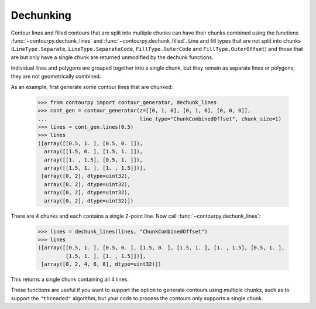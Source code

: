 Dechunking
----------

Contour lines and filled contours that are split into multiple chunks can have their chunks combined
using the functions :func:`~contourpy.dechunk_lines` and :func:`~contourpy.dechunk_filled`. Line and
fill types that are not split into chunks (``LineType.Separate``, ``LineType.SeparateCode``,
``FillType.OuterCode`` and ``FillType.OuterOffset``) and those that are but only have a single chunk
are returned unmodified by the dechunk functions.

Individual lines and polygons are grouped together into a single chunk, but they remain as separate
lines or polygons; they are not geometrically combined.

As an example, first generate some contour lines that are chunked:

   >>> from contourpy import contour_generator, dechunk_lines
   >>> cont_gen = contour_generator(z=[[0, 1, 0], [0, 1, 0], [0, 0, 0]],
   ...                              line_type="ChunkCombinedOffset", chunk_size=1)
   >>> lines = cont_gen.lines(0.5)
   >>> lines
   ([array([[0.5, 1. ], [0.5, 0. ]]),
     array([[1.5, 0. ], [1.5, 1. ]]),
     array([[1. , 1.5], [0.5, 1. ]]),
     array([[1.5, 1. ], [1. , 1.5]])],
    [array([0, 2], dtype=uint32),
     array([0, 2], dtype=uint32),
     array([0, 2], dtype=uint32),
     array([0, 2], dtype=uint32)])

There are 4 chunks and each contains a single 2-point line. Now call
:func:`~contourpy.dechunk_lines`:

   >>> lines = dechunk_lines(lines, "ChunkCombinedOffset")
   >>> lines
   ([array([[0.5, 1. ], [0.5, 0. ], [1.5, 0. ], [1.5, 1. ], [1. , 1.5], [0.5, 1. ],
            [1.5, 1. ], [1. , 1.5]])],
    [array([0, 2, 4, 6, 8], dtype=uint32)])

This returns a single chunk containing all 4 lines.

These functions are useful if you want to support the option to generate contours using multiple
chunks, such as to support the ``"threaded"`` algorithm, but your code to process the contours
only supports a single chunk.
